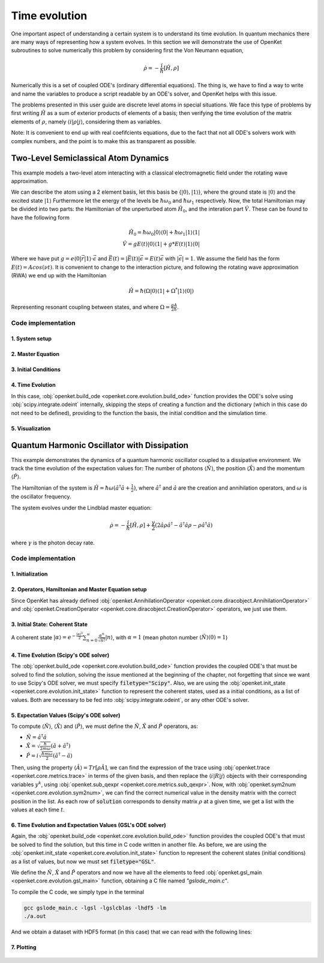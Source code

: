 .. _evolution:


***********************************
Time evolution
***********************************

One important aspect of understanding a certain system is to understand its time
evolution. In quantum mechanics there are many ways of representing how a
system evolves. In this section we will demonstrate the use of OpenKet subroutines
to solve numerically this problem by considering first the Von Neumann equation,

    .. math::

        \dot{\rho} = -\frac{i}{\hbar} [\hat{H}, \rho]

Numerically this is a set of coupled ODE's (ordinary differential equations).
The thing is, we have to find a way to write and name the variables to produce a
script readable by an ODE's solver, and OpenKet helps with this issue.

The problems presented in this user guide are discrete level atoms in special situations.
We face this type of problems by first writing :math:`\hat{H}` as a sum of exterior
products of elements of a basis; then verifying the time evolution of the matrix
elements of :math:`\rho`, namely :math:`\langle i | \rho | j \rangle`, considering
them as variables.

Note: It is convenient to end up with real coefifcients equations, due to the
fact that not all ODE's solvers work with complex numbers, and the point is to make
this as transparent as possible.


========================================
Two-Level Semiclassical Atom Dynamics
========================================

This example models a two-level atom interacting with a classical electromagnetic field
under the rotating wave approximation.

We can describe the atom using a 2 element basis, let this basis be {:math:`|0 \rangle, |1 \rangle`},
where the ground state is :math:`|0 \rangle` and the excited state :math:`|1 \rangle`
Furthermore let the energy of the levels be :math:`\hbar \omega_0` and :math:`\hbar \omega_1`
respectively. Now, the total Hamiltonian may be divided into two parts:
the Hamiltonian of the unperturbed atom :math:`\hat{H_0}`, and the interation part :math:`\hat{V}`.
These can be found to have the following form

    .. math::

        \hat{H_0} = \hbar \omega_0 |0 \rangle \langle 0| + \hbar \omega_1 |1 \rangle \langle 1| \\
        \hat{V} = g E(t) |0 \rangle \langle 1| + g* E(t) |1 \rangle \langle 0|

Where we have put :math:`g = e \langle 0| \vec{r} |1 \rangle \cdot \vec{\epsilon}` and 
:math:`\vec{E}(t) = |\vec{E}(t)|\vec{\epsilon} = E(t) \vec{\epsilon}` with :math:`|\vec{\epsilon}| = 1`.
We assume the field has the form :math:`E(t) = A cos(\nu t)`. It is convenient to change to the interaction picture,
and following the rotating wave approximation (RWA) we end up with the Hamiltonian

    .. math::

        \hat{H} = \hbar (\Omega |0 \rangle \langle 1| + \Omega^* |1 \rangle \langle 0|)

Representing resonant coupling between states, and where :math:`\Omega = \frac{gA}{2 \hbar}`.

--------------------
Code implementation
--------------------

^^^^^^^^^^^^^^^^^^^^
1. System setup
^^^^^^^^^^^^^^^^^^^^

.. testcode:: [basics]

    omega = 1. # Omega = 1 (for simplicity)
    h = 1. # Natural units
    basis = [Ket(0), Ket(1)]  # Two-level basis
    rho = Operator("R")  # Density matrix
    H = h * (omega*Ket(0)*Bra(1) + dag(omega)*Ket(1)*Bra(0))  # Hamiltonian

^^^^^^^^^^^^^^^^^^^^
2. Master Equation
^^^^^^^^^^^^^^^^^^^^

.. testcode:: [basics]

    # Liouville-von Neumann equation (no dissipation)
    rdot = -I*comm(H, rho)

^^^^^^^^^^^^^^^^^^^^^^^^^
3. Initial Conditions
^^^^^^^^^^^^^^^^^^^^^^^^^

.. testcode:: [basics]

    y0 = [1,0, 0,0, 0,0, 0,0]  # Initial state |0⟩⟨0|

^^^^^^^^^^^^^^^^^^^^
4. Time Evolution
^^^^^^^^^^^^^^^^^^^^

In this case, :obj:`openket.build_ode <openket.core.evolution.build_ode>` function provides the ODE's solve using
:obj:`scipy.integrate.odeint` internally, skipping the steps of creating a function and the dictionary
(which in this case do not need to be defined), providing to the function the basis, the initial condition
and the simulation time.

.. testcode:: [basics]

    t = linspace(0,10,1000)  # Simulation time, from 0s to 10s
    solution = build_ode(rho=rho, rdot=rdot, basis=basis, y0=y0, t=t, filetype=None)

^^^^^^^^^^^^^^^^^^^^
5. Visualization
^^^^^^^^^^^^^^^^^^^^

.. testcode:: [basics]

    plt.plot(t, solution[:,3])  # Plot ⟨1|R|1⟩ population
    plt.xlabel('Time (s)')
    plt.ylabel('Excited state population')
    plt.title('Rabi Oscillations in Two-Level System')
    plt.grid(True)
    plt.show()

.. figure:: two_level_system.png
    :scale: 85 %







============================================
Quantum Harmonic Oscillator with Dissipation
============================================

This example demonstrates the dynamics of a quantum harmonic oscillator coupled to a
dissipative environment. We track the time evolution of the expectation values for:
The number of photons :math:`\langle \hat{N} \rangle`, the position :math:`\langle \hat{X} \rangle`
and the momentum :math:`\langle \hat{P} \rangle`.

The Hamiltonian of the system is :math:`\hat{H} = \hbar \omega (\hat{a}^{\dagger} \hat{a} + \frac{1}{2})`,
where :math:`\hat{a}^{\dagger}` and :math:`\hat{a}` are the creation and annihilation operators, and
:math:`\omega` is the oscillator frequency.

The system evolves under the Lindblad master equation:

    .. math::

        \dot{\rho} = -\frac{i}{\hbar} [\hat{H}, \rho] + \frac{\gamma}{2}(2 \hat{a} \rho \hat{a}^{\dagger} - \hat{a}^{\dagger} \hat{a} \rho - \rho \hat{a}^{\dagger} \hat{a})

where :math:`\gamma` is the photon decay rate.

--------------------
Code implementation
--------------------

^^^^^^^^^^^^^^^^^^^^
1. Initialization
^^^^^^^^^^^^^^^^^^^^

.. testcode:: [basics]

    hhbar = 1. # Natural units
    omega = 1. # Oscillator frecuency = 1 (for simplicity)
    gamma = 0.1 # Photon decay rate
    m = 1 # Particle mass = 1 (for simplicity)

    n = 5 # Truncated Fock basis size
    basis = [Ket(i,"field") for i in range(n)] # Basis states |0⟩ to |4⟩

^^^^^^^^^^^^^^^^^^^^^^^^^^^^^^^^^^^^^^^^^^^^^^^^^^^^^^^^^^^^
2. Operators, Hamiltonian and Master Equation setup
^^^^^^^^^^^^^^^^^^^^^^^^^^^^^^^^^^^^^^^^^^^^^^^^^^^^^^^^^^^^

Since OpenKet has already defined :obj:`openket.AnnihilationOperator <openket.core.diracobject.AnnihilationOperator>`
and :obj:`openket.CreationOperator <openket.core.diracobject.CreationOperator>` operators,
we just use them.

.. testcode:: [basics]

    a = AnnihilationOperator("field",n-1)
    aa = CreationOperator("field",n-1)
    rho = Operator("R") # Density matrix
    H = hbar*omega*(aa*a + 1/2) # Hamiltonian

    rdot = -sp.I/hbar * comm(H,rho) + (gamma/2)*(2*a*rho*aa - aa*a*rho - rho*aa*a)

^^^^^^^^^^^^^^^^^^^^^^^^^^^^^^^^^^^^^^^^
3. Initial State: Coherent State
^^^^^^^^^^^^^^^^^^^^^^^^^^^^^^^^^^^^^^^^

A coherent state :math:`| \alpha \rangle = e^{-\frac{|\alpha|^2}{2}} \sum_{n=0}^{\infty} \frac{\alpha^n}{\sqrt{n!}} |n \rangle`,
with :math:`\alpha = 1` (mean photon number :math:`\langle \hat{N} \rangle (0)=1`)

.. testcode:: [basics]

    alpha = 1
    state_alpha = 0
    for i in range(n):
            state_alpha = state_alpha + ((alpha**2) / math.sqrt(math.factorial(i))) * Ket(i,"field")
    state_alpha = np.exp(-(np.abs(alpha)**2)/2) * state_alpha
    rho0 = state_alpha * dag(state_alpha) # Density matrix ρ(0) = |α⟩⟨α|

^^^^^^^^^^^^^^^^^^^^^^^^^^^^^^^^^^^^^^^^
4. Time Evolution (Scipy's ODE solver)
^^^^^^^^^^^^^^^^^^^^^^^^^^^^^^^^^^^^^^^^

The :obj:`openket.build_ode <openket.core.evolution.build_ode>` function provides the coupled ODE's that must
be solved to find the solution, solving the issue mentioned at the beginning of the chapter, not forgetting that since
we want to use Scipy's ODE solver, we must specify :code:`filetype="Scipy"`.
Also, we are using the :obj:`openket.init_state <openket.core.evolution.init_state>`
function to represent the coherent states, used as a initial conditions, as a list of values.
Both are necessary to be fed into :obj:`scipy.integrate.odeint`, or any other ODE's solver.

.. testcode:: [basics]

    build_ode(rho=rho, rdot=rdot, basis=basis, filetype="Scipy", filename="func.py")
    from func import dic,f
    init_conditions = init_state(rho=rho, rho0=rho0, basis=basis, dic=dic)
    t = np.linspace(0,50,500) # Simulation time, from 0s to 50s
    solution = odeint(f, init_conditions, t)

^^^^^^^^^^^^^^^^^^^^^^^^^^^^^^^^^^^^^^^^^^^^^^^^^^
5. Expectation Values (Scipy's ODE solver)
^^^^^^^^^^^^^^^^^^^^^^^^^^^^^^^^^^^^^^^^^^^^^^^^^^

To compute :math:`\langle \hat{N} \rangle`, :math:`\langle \hat{X} \rangle` and
:math:`\langle \hat{P} \rangle`, we must define the :math:`\hat{N}`, :math:`\hat{X}`
and :math:`\hat{P}` operators, as:

* :math:`\hat{N} = \hat{a}^{\dagger} \hat{a}`
* :math:`\hat{X} = \sqrt{\frac{\hbar}{2 m \omega}} (\hat{a} + \hat{a}^{\dagger})`
* :math:`\hat{P} = i \sqrt{\frac{\hbar m \omega}{2}} (\hat{a}^{\dagger} - \hat{a})`

Then, using the property :math:`\langle \hat{A} \rangle = Tr[\rho \hat{A}]`,
we can find the expression of the trace using :obj:`openket.trace <openket.core.metrics.trace>`
in terms of the given basis, and then replace the :math:`\langle i | R | j \rangle`
objects with their corresponding variables :math:`y^k`, using :obj:`openket.sub_qexpr <openket.core.metrics.sub_qexpr>`.
Now, with :obj:`openket.sym2num <openket.core.evolution.sym2num>`,
we can find the correct numerical value in the density matrix with the correct position in the list.
As each row of :code:`solution` corresponds to density matrix :math:`\rho` at a given time,
we get a list with the values at each time :math:`t`.

.. testcode:: [basics]

    N = aa * a
    x = np.sqrt(hbar/(2*m*omega)) * (a + aa)
    p = sp.I * np.sqrt(hbar*m*omega/2) * (aa - a)

    N_symb = sub_qexpr(qexpr=trace(rho * N, basis=basis), dic=dic)
    x_symb = sub_qexpr(qexpr=trace(rho * x, basis=basis), dic=dic)
    p_symb = sub_qexpr(qexpr=trace(rho * p, basis=basis), dic=dic)

    N_expect = sym2num(sol=solution, symbexpr=N_symb)
    x_expect = sym2num(sol=solution, symbexpr=x_symb)
    p_expect = sym2num(sol=solution, symbexpr=p_symb)


^^^^^^^^^^^^^^^^^^^^^^^^^^^^^^^^^^^^^^^^^^^^^^^^^^^^^^^^^^^^
6. Time Evolution and Expectation Values (GSL's ODE solver)
^^^^^^^^^^^^^^^^^^^^^^^^^^^^^^^^^^^^^^^^^^^^^^^^^^^^^^^^^^^^

Again, the :obj:`openket.build_ode <openket.core.evolution.build_ode>` function provides the coupled ODE's that must
be solved to find the solution, but this time in C code written in another file.
As before, we are using the :obj:`openket.init_state <openket.core.evolution.init_state>`
function to represent the coherent states (initial conditions) as a list of values, but now
we must set :code:`filetype="GSL"`.

.. testcode:: [basics]

    filename = "gslode.c"
    build_ode(rho=rho, rdot=rdot, basis=base, filetype="GSL", filename=filename)
    from dic import dic
    init_conditions = init_state(rho=rho, rho0=rho0, basis=base, dic=dic)
    t0 = 0, t1 = 50, step = 500
    t = np.linspace(t0,t1,step)


We define the :math:`\hat{N}`, :math:`\hat{X}` and :math:`\hat{P}` operators and now we have all the elements
to feed :obj:`openket.gsl_main <openket.core.evolution.gsl_main>` function, obtaining a C file named `"gslode_main.c"`.

.. testcode:: [basics]

    N = aa * a
    x = np.sqrt(hbar/(2*m*omega)) * (a + aa)
    p = I * np.sqrt(hbar*m*omega/2) * (aa - a)

    N_symb = sub_qexpr(qexpr=trace(rho * N, basis=base), dic=dic)
    x_symb = sub_qexpr(qexpr=trace(rho * x, basis=base), dic=dic)
    p_symb = sub_qexpr(qexpr=trace(rho * p, basis=base), dic=dic)

    gsl_main(odefile=filename,
        outfile="gslode_main.c",
        y0=init_conditions,
        tspan=(t0,t1),
        step=step,
        symbexprs=[N_symb,x_symb,p_symb],
        options={ "output_format": "hdf5" })

To compile the C code, we simply type in the terminal

.. code-block:: bash

    gcc gslode_main.c -lgsl -lgslcblas -lhdf5 -lm
    ./a.out


And we obtain a dataset with HDF5 format (in this case) that we can read with the following lines:

.. testcode:: [basics]

    with h5py.File('dset.h5', 'r') as f:
        N_expect = f['dset'][:,0]
        x_expect = f['dset'][:,1]
        p_expect = f['dset'][:,2]

^^^^^^^^^^^^^^^
7. Plotting
^^^^^^^^^^^^^^^

.. testcode:: [basics]

    fig, (ax1, ax2) = plt.subplots(2, 1, figsize=(10, 8), sharex=True)

    # Subplot 1: <N>
    ax1.plot(t, N_expect, 'r-', label='<N>')
    ax1.set_ylabel('Photon number')
    ax1.legend()
    ax1.grid(True)

    # Subplot 2: <X> and <P>
    ax2.plot(t, x_expect, 'b-', label='<X>')
    ax2.plot(t, p_expect, 'g--', label='<P>')
    ax2.set_xlabel('Time (s)')
    ax2.set_ylabel('Expectation value')
    ax2.legend()
    ax2.grid(True)

    plt.suptitle('Dynamics of a Dissipative Quantum Harmonic Oscillator')
    plt.tight_layout()
    plt.show()

.. figure:: dissipative_QHO.png
    :scale: 85 %